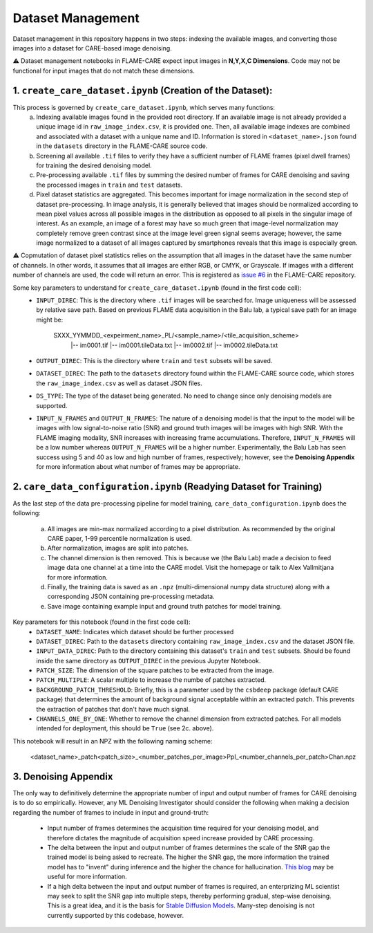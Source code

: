 ==================
Dataset Management
==================

Dataset management in this repository happens in two steps: indexing the available images, and converting those images
into a dataset for CARE-based image denoising.

⚠️ Dataset management notebooks in FLAME-CARE expect input images in **N,Y,X,C Dimensions**. Code may not be functional 
for input images that do not match these dimensions.

1. ``create_care_dataset.ipynb`` (Creation of the Dataset):
^^^^^^^^^^^^

This process is governed by ``create_care_dataset.ipynb``, which serves many functions:
 a. Indexing available images found in the provided root directory. If an available image is not already provided a 
    unique image id in ``raw_image_index.csv``, it is provided one. Then, all available image indexes are combined 
    and associated with a dataset with a unique name and ID. Information is stored in ``<dataset_name>.json`` found 
    in the ``datasets`` directory in the FLAME-CARE source code.
 b. Screening all available ``.tif`` files to verify they have a sufficient number of FLAME frames (pixel dwell frames)
    for training the desired denoising model.
 c. Pre-processing available ``.tif`` files by summing the desired number of frames for CARE denoising and saving
    the processed images in ``train`` and ``test`` datasets.
 d. Pixel dataset statistics are aggregated. This becomes important for image normalization in the second step of
    dataset pre-processing. In image analysis, it is generally believed that images should be normalized according to
    mean pixel values across all possible images in the distribution as opposed to all pixels in the singular image of
    interest. As an example, an image of a forest may have so much green that image-level normalization may completely
    remove green contrast since at the image level green signal seems average; however, the same image normalized to a
    dataset of all images captured by smartphones reveals that this image is especially green.

⚠️ Copmutation of dataset pixel statistics relies on the assumption that all images in the dataset have the same number
of channels. In other words, it assumes that all images are either RGB, or CMYK, or Grayscale. If images with a different
number of channels are used, the code will return an error. This is registered as `issue #6 <https://github.com/AlexSath/FLAME-CARE/issues/6>`_ 
in the FLAME-CARE repository.

Some key parameters to understand for ``create_care_dataset.ipynb`` (found in the first code cell):
 * ``INPUT_DIREC``: This is the directory where ``.tif`` images will be searched for. Image uniqueness will be assessed
   by relative save path. Based on previous FLAME data acquisition in the Balu lab, a typical save path for an image
   might be:

        SXXX_YYMMDD_<expeirment_name>_PL/<sample_name>/<tile_acquisition_scheme>
         |-- im0001.tif
         |-- im0001.tileData.txt
         |-- im0002.tif
         |-- im0002.tileData.txt
    
 * ``OUTPUT_DIREC``: This is the directory where ``train`` and ``test`` subsets will be saved.
 * ``DATASET_DIREC``: The path to the ``datasets`` directory found within the FLAME-CARE source code, which stores the
   ``raw_image_index.csv`` as well as dataset JSON files.
 * ``DS_TYPE``: The type of the dataset being generated. No need to change since only denoising models are supported.
 * ``INPUT_N_FRAMES`` and ``OUTPUT_N_FRAMES``: The nature of a denoising model is that the input to the model will be images 
   with low signal-to-noise ratio (SNR) and ground truth images will be images with high SNR. With the FLAME imaging
   modality, SNR increases with increasing frame accumulations. Therefore, ``INPUT_N_FRAMES`` will be a low number
   whereas ``OUTPUT_N_FRAMES`` will be a higher number. Experimentally, the Balu Lab has seen success using 5 and 40
   as low and high number of frames, respectively; however, see the **Denoising Appendix** for more information about 
   what number of frames may be appropriate.


2. ``care_data_configuration.ipynb`` (Readying Dataset for Training)
^^^^^^^^^^^^^^^^

As the last step of the data pre-processing pipeline for model training, ``care_data_configuration.ipynb`` does the
following:
 a. All images are min-max normalized according to a pixel distribution. As recommended by the original CARE paper,
    1-99 percentile normalization is used.
 b. After normalization, images are split into patches.
 c. The channel dimension is then removed. This is because we (the Balu Lab) made a decision to feed image data
    one channel at a time into the CARE model. Visit the homepage or talk to Alex Vallmitjana for more information.
 d. Finally, the training data is saved as an ``.npz`` (multi-dimensional numpy data structure) along with a corresponding
    JSON containing pre-processing metadata.
 e. Save image containing example input and ground truth patches for model training.

Key parameters for this notebook (found in the first code cell):
 * ``DATASET_NAME``: Indicates which dataset should be further processed
 * ``DATASET_DIREC``: Path to the ``datasets`` directory containing ``raw_image_index.csv`` and the dataset JSON file.
 * ``INPUT_DATA_DIREC``: Path to the directory containing this dataset's ``train`` and ``test`` subsets. Should be 
   found inside the same directory as ``OUTPUT_DIREC`` in the previous Jupyter Notebook.
 * ``PATCH_SIZE``: The dimension of the square patches to be extracted from the image.
 * ``PATCH_MULTIPLE``: A scalar multiple to increase the numbe of patches extracted.
 * ``BACKGROUND_PATCH_THRESHOLD``: Briefly, this is a parameter used by the ``csbdeep`` package (default CARE package) that
   determines the amount of background signal acceptable within an extracted patch. This prevents the extraction of patches
   that don't have much signal.
 * ``CHANNELS_ONE_BY_ONE``: Whether to remove the channel dimension from extracted patches. For all models intended for
   deployment, this should be ``True`` (see 2c. above). 

This notebook will result in an NPZ with the following naming scheme:

    <dataset_name>_patch<patch_size>_<number_patches_per_image>PpI_<number_channels_per_patch>Chan.npz


3. Denoising Appendix
^^^^^^^^^

The only way to definitively determine the appropriate number of input and output number of frames for CARE denoising
is to do so empirically. However, any ML Denoising Investigator should consider the following when making a decision 
regarding the number of frames to include in input and ground-truth:

 * Input number of frames determines the acquisition time required for your denoising model, and therefore dictates
   the magnitude of acquisition speed increase provided by CARE processing.
 * The delta between the input and output number of frames determines the scale of the SNR gap the trained model is
   being asked to recreate. The higher the SNR gap, the more information the trained model has to "invent" during
   inference and the higher the chance for hallucination. `This blog <https://blog.yanlincs.com/ml-tech/one-step-diffusion-models>`_
   may be useful for more information.
 * If a high delta between the input and output number of frames is required, an enterprizing ML scientist may seek
   to split the SNR gap into multiple steps, thereby performing gradual, step-wise denoising. This is a great idea, and
   it is the basis for `Stable Diffusion Models <https://blog.segmind.com/beginners-guide-to-stable-diffusion-steps-parameter/>`_.
   Many-step denoising is not currently supported by this codebase, however.